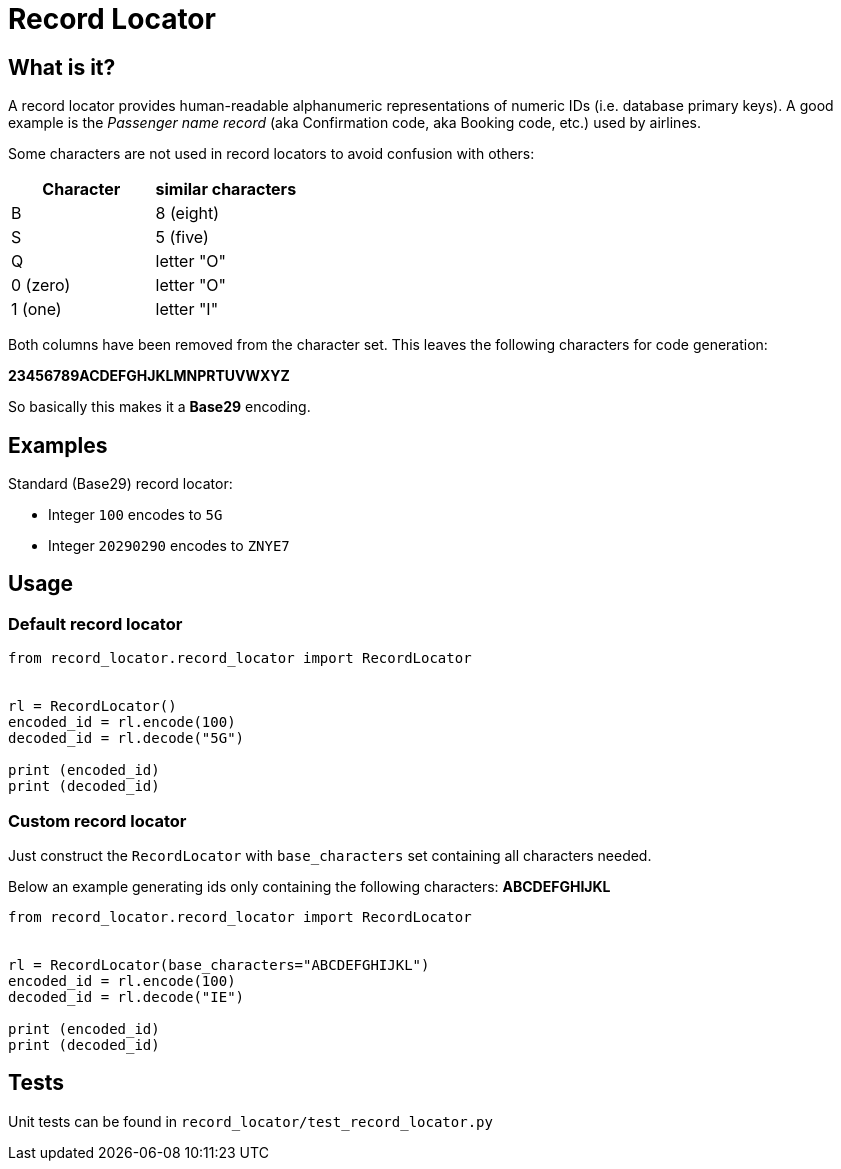 = Record Locator

== What is it?

A record locator provides human-readable alphanumeric representations of numeric IDs (i.e. database primary keys).
A good example is the _Passenger name record_ (aka Confirmation code, aka Booking code, etc.) used by airlines.

Some characters are not used in record locators to avoid confusion with others:

[options="header"]
|=======================
|Character| similar characters
|B | 8 (eight)
|S | 5 (five)
|Q | letter "O"
|0 (zero) | letter "O"
|1 (one)   | letter "I"
|=======================

Both columns have been removed from the character set. This leaves the following characters for code generation:

*23456789ACDEFGHJKLMNPRTUVWXYZ*

So basically this makes it a *Base29* encoding.


== Examples

Standard (Base29) record locator:

* Integer `100` encodes to `5G`
* Integer `20290290` encodes to `ZNYE7`

== Usage

=== Default record locator

[source,python]
----
from record_locator.record_locator import RecordLocator


rl = RecordLocator()
encoded_id = rl.encode(100)
decoded_id = rl.decode("5G")

print (encoded_id)
print (decoded_id)
----

=== Custom record locator

Just construct the `RecordLocator` with `base_characters` set containing all characters needed.

Below an example generating ids only containing the following characters: *ABCDEFGHIJKL*


[source,python]
----
from record_locator.record_locator import RecordLocator


rl = RecordLocator(base_characters="ABCDEFGHIJKL")
encoded_id = rl.encode(100)
decoded_id = rl.decode("IE")

print (encoded_id)
print (decoded_id)
----


== Tests

Unit tests can be found in `record_locator/test_record_locator.py`
